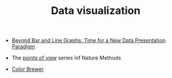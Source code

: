 #+TITLE: Data visualization

- [[http://journals.plos.org/plosbiology/article?id%3D10.1371/journal.pbio.1002128][Beyond Bar and Line Graphs: Time for a New Data Presentation Paradigm]]
- The [[http://blogs.nature.com/methagora/2013/07/data-visualization-points-of-view.html][points of view]] series inf Nature Methods

- [[http://colorbrewer2.org/][Color Brewer]]
